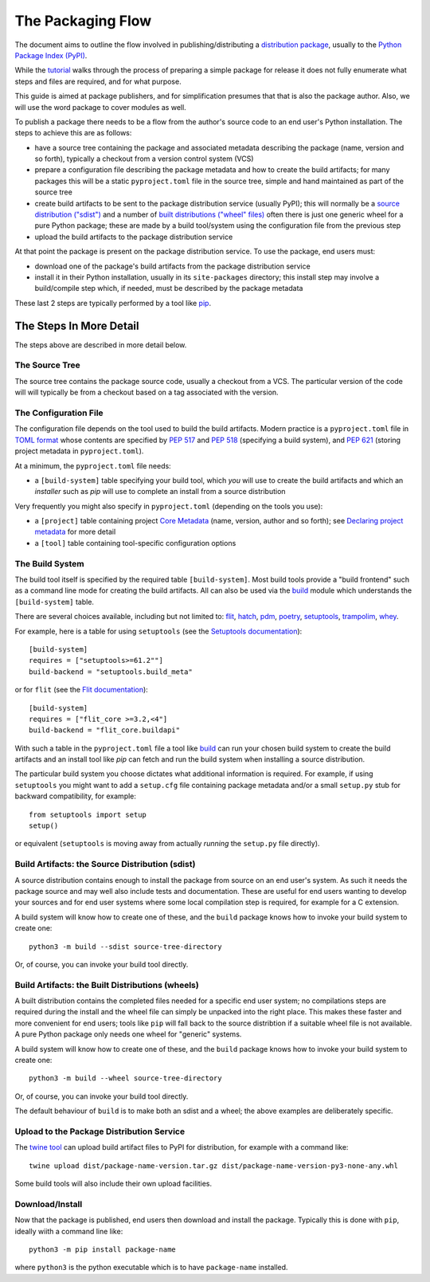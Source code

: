 ==================
The Packaging Flow
==================

The document aims to outline the flow involved in publishing/distributing
a `distribution package`_, usually to the `Python Package Index (PyPI)`_.

.. _distribution package: https://packaging.python.org/en/latest/glossary/#term-Distribution-Package
.. _Python Package Index (PyPI): https://pypi.org/

While the `tutorial`_
walks through the process of preparing a simple package for release
it does not fully enumerate what steps and files are required,
and for what purpose.

.. _tutorial: https://packaging.python.org/en/latest/tutorials/installing-packages/

This guide is aimed at package publishers, and for simplification
presumes that that is also the package author.
Also, we will use the word package to cover modules as well.

To publish a package there needs to be a flow from the author's
source code to an end user's Python installation.
The steps to achieve this are as follows:

- have a source tree containing the package and associated metadata
  describing the package (name, version and so forth), typically a checkout
  from a version control system (VCS)

- prepare a configuration file describing the package metadata and how to 
  create the build artifacts; for many packages this will be a static 
  ``pyproject.toml`` file in the source tree,
  simple and hand maintained as part of the source tree

- create build artifacts to be sent to the package distribution service 
  (usually PyPI); this will normally be a `source distribution ("sdist")`_
  and a number of `built distributions ("wheel" files)`_
  often there is just one generic wheel for a pure Python package;
  these are made by a build tool/system using the configuration file
  from the previous step

- upload the build artifacts to the package distribution service

.. _source distribution ("sdist"): https://packaging.python.org/en/latest/glossary/#term-Source-Distribution-or-sdist
.. _built distributions ("wheel" files): https://packaging.python.org/en/latest/glossary/#term-Built-Distribution

At that point the package is present on the package distribution service.
To use the package, end users must:

- download one of the package's build artifacts from the package
  distribution service

- install it in their Python installation, usually in its ``site-packages``
  directory; this install step may involve a build/compile step which,
  if needed, must be described by the package metadata

These last 2 steps are typically performed by a tool like `pip`_.

.. _pip: https://pip.pypa.io/en/stable/

The Steps In More Detail
========================

The steps above are described in more detail below.

The Source Tree
---------------

The source tree contains the package source code, usually a checkout from a VCS.
The particular version of the code will will typically be from a checkout
based on a tag associated with the version.

The Configuration File
----------------------

The configuration file depends on the tool used to build the build artifacts.
Modern practice is a ``pyproject.toml`` file in `TOML format`_
whose contents are specified by
`PEP 517`_ and `PEP 518`_ (specifying a build system),
and `PEP 621`_ (storing project metadata in ``pyproject.toml``).

.. _TOML format: https://github.com/toml-lang/toml
.. _PEP 517: https://peps.python.org/pep-0517/
.. _PEP 518: https://peps.python.org/pep-0518/
.. _PEP 621: https://peps.python.org/pep-0621/

At a minimum, the ``pyproject.toml`` file needs:

* a ``[build-system]`` table specifying your build tool,
  which *you* will use to create the build artifacts
  and which an *installer* such as `pip` will use
  to complete an install from a source distribution

Very frequently you might also specify in ``pyproject.toml``
(depending on the tools you use):

* a ``[project]`` table containing project `Core Metadata`_
  (name, version, author and so forth);
  see `Declaring project metadata`_ for more detail

* a ``[tool]`` table containing tool-specific configuration options

.. _Core Metadata: https://packaging.python.org/en/latest/specifications/core-metadata/
.. _Declaring project metadata: https://packaging.python.org/en/latest/specifications/declaring-project-metadata/

The Build System
----------------

The build tool itself is specified by the required table ``[build-system]``.
Most build tools provide a "build frontend" such as a command line mode
for creating the build artifacts.
All can also be used via the `build`_ module
which understands the ``[build-system]`` table.

There are several choices available, including but not limited to:
`flit`_, `hatch`_, `pdm`_, `poetry`_, `setuptools`_, `trampolim`_,
`whey`_.

.. _flit: https://pypi.org/project/flit/
.. _hatch: https://github.com/ofek/hatch
.. _pdm: https://pypi.org/project/pdm/
.. _poetry: https://pypi.org/project/poetry/
.. _setuptools: https://pypi.org/project/setuptools/
.. _trampolim: https://pypi.org/project/trampolim/
.. _whey: https://pypi.org/project/whey/

For example, here is a table for using ``setuptools`` (see the `Setuptools documentation`_)::

    [build-system]
    requires = ["setuptools>=61.2""]
    build-backend = "setuptools.build_meta"

.. _Setuptools documentation: https://setuptools.pypa.io/en/latest/userguide/index.html

or for ``flit`` (see the `Flit documentation`_)::

    [build-system]
    requires = ["flit_core >=3.2,<4"]
    build-backend = "flit_core.buildapi"

.. _Flit documentation: https://flit.pypa.io/en/latest/

With such a table in the ``pyproject.toml`` file a tool like `build`_
can run your chosen build system to create the build artifacts
and an install tool like `pip` can fetch and run the build system
when installing a source distribution.

.. _build: https://pypi.org/project/build/

The particular build system you choose dictates what additional information is required.
For example, if using ``setuptools`` you might want to add a ``setup.cfg`` file
containing package metadata and/or a small ``setup.py`` stub for backward
compatibility, for example::

    from setuptools import setup
    setup()

or equivalent (``setuptools`` is moving away from actually *running* the ``setup.py`` file directly).

Build Artifacts: the Source Distribution (sdist)
------------------------------------------------

A source distribution contains enough to install the package from source
on an end user's system.
As such it needs the package source
and may well also include tests and documentation.
These are useful for end users wanting to develop your sources
and for end user systems where some local compilation step is required,
for example for a C extension.

A build system will know how to create one of these,
and the ``build`` package knows how to invoke your build system to create one::

    python3 -m build --sdist source-tree-directory

Or, of course, you can invoke your build tool directly.

Build Artifacts: the Built Distributions (wheels)
-------------------------------------------------

A built distribution contains the completed files needed for a specific
end user system; no compilations steps are required during the install
and the wheel file can simply be unpacked into the right place.
This makes these faster and more convenient for end users;
tools like ``pip`` will fall back to the source distribtion
if a suitable wheel file is not available.
A pure Python package only needs one wheel for "generic" systems.

A build system will know how to create one of these,
and the ``build`` package knows how to invoke your build system to create one::

    python3 -m build --wheel source-tree-directory

Or, of course, you can invoke your build tool directly.

The default behaviour of ``build`` is to make both an sdist and a wheel;
the above examples are deliberately specific.

Upload to the Package Distribution Service
------------------------------------------

The `twine tool`_ can upload build artifact files to PyPI for distribution,
for example with a command like::

    twine upload dist/package-name-version.tar.gz dist/package-name-version-py3-none-any.whl

.. _twine tool: https://pypi.org/project/twine/

Some build tools will also include their own upload facilities.

Download/Install
----------------

Now that the package is published,
end users then download and install the package.
Typically this is done with ``pip``, ideally wiith a command line like::

    python3 -m pip install package-name

where ``python3`` is the python executable which is to have
``package-name`` installed.
